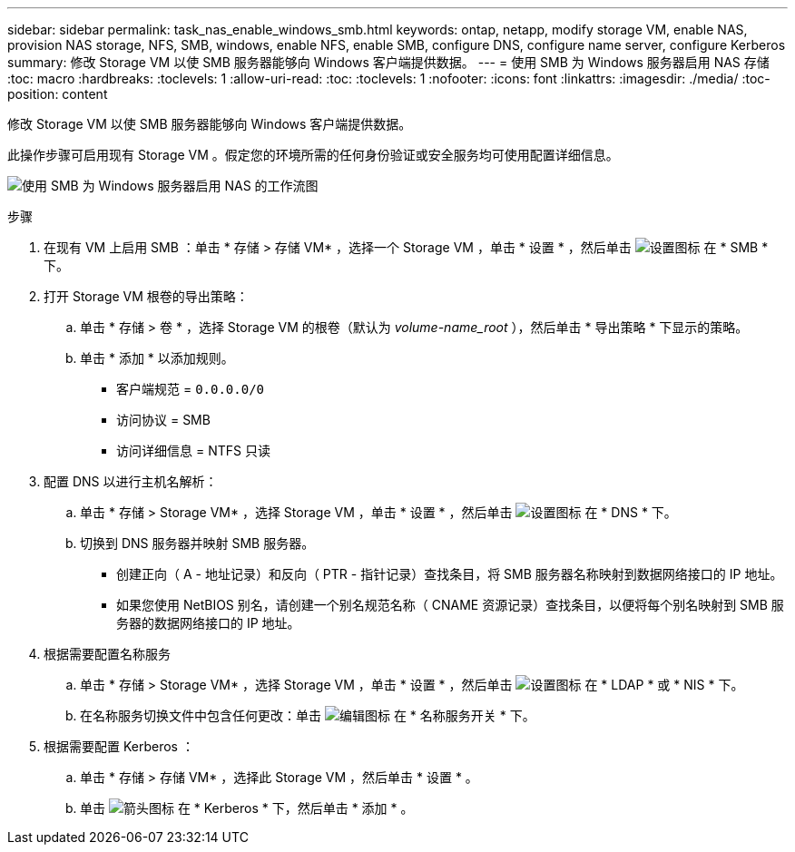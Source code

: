 ---
sidebar: sidebar 
permalink: task_nas_enable_windows_smb.html 
keywords: ontap, netapp, modify storage VM, enable NAS, provision NAS storage, NFS, SMB, windows, enable NFS, enable SMB, configure DNS, configure name server, configure Kerberos 
summary: 修改 Storage VM 以使 SMB 服务器能够向 Windows 客户端提供数据。 
---
= 使用 SMB 为 Windows 服务器启用 NAS 存储
:toc: macro
:hardbreaks:
:toclevels: 1
:allow-uri-read: 
:toc: 
:toclevels: 1
:nofooter: 
:icons: font
:linkattrs: 
:imagesdir: ./media/
:toc-position: content


[role="lead"]
修改 Storage VM 以使 SMB 服务器能够向 Windows 客户端提供数据。

此操作步骤可启用现有 Storage VM 。假定您的环境所需的任何身份验证或安全服务均可使用配置详细信息。

image:workflow_nas_enable_windows_smb.gif["使用 SMB 为 Windows 服务器启用 NAS 的工作流图"]

.步骤
. 在现有 VM 上启用 SMB ：单击 * 存储 > 存储 VM* ，选择一个 Storage VM ，单击 * 设置 * ，然后单击 image:icon_gear.gif["设置图标"] 在 * SMB * 下。
. 打开 Storage VM 根卷的导出策略：
+
.. 单击 * 存储 > 卷 * ，选择 Storage VM 的根卷（默认为 _volume-name_root_ ），然后单击 * 导出策略 * 下显示的策略。
.. 单击 * 添加 * 以添加规则。
+
*** 客户端规范 = `0.0.0.0/0`
*** 访问协议 = SMB
*** 访问详细信息 = NTFS 只读




. 配置 DNS 以进行主机名解析：
+
.. 单击 * 存储 > Storage VM* ，选择 Storage VM ，单击 * 设置 * ，然后单击 image:icon_gear.gif["设置图标"] 在 * DNS * 下。
.. 切换到 DNS 服务器并映射 SMB 服务器。
+
*** 创建正向（ A - 地址记录）和反向（ PTR - 指针记录）查找条目，将 SMB 服务器名称映射到数据网络接口的 IP 地址。
*** 如果您使用 NetBIOS 别名，请创建一个别名规范名称（ CNAME 资源记录）查找条目，以便将每个别名映射到 SMB 服务器的数据网络接口的 IP 地址。




. 根据需要配置名称服务
+
.. 单击 * 存储 > Storage VM* ，选择 Storage VM ，单击 * 设置 * ，然后单击 image:icon_gear.gif["设置图标"] 在 * LDAP * 或 * NIS * 下。
.. 在名称服务切换文件中包含任何更改：单击 image:icon_pencil.gif["编辑图标"] 在 * 名称服务开关 * 下。


. 根据需要配置 Kerberos ：
+
.. 单击 * 存储 > 存储 VM* ，选择此 Storage VM ，然后单击 * 设置 * 。
.. 单击 image:icon_arrow.gif["箭头图标"] 在 * Kerberos * 下，然后单击 * 添加 * 。



